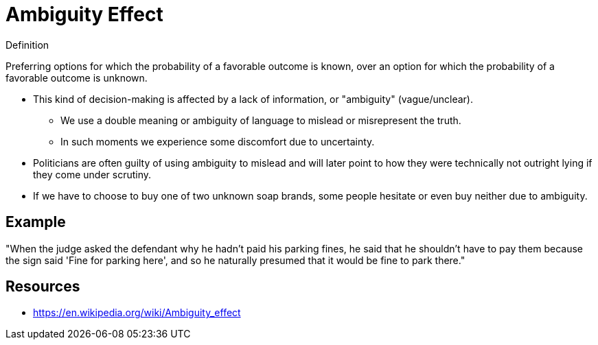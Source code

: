 = Ambiguity Effect

.Definition
****
Preferring options for which the probability of a favorable outcome is known, over an option for which the probability of a favorable outcome is unknown.
****

* This kind of decision-making is affected by a lack of information, or "ambiguity" (vague/unclear).
** We use a double meaning or ambiguity of language to mislead or misrepresent the truth.
** In such moments we experience some discomfort due to uncertainty.
* Politicians are often guilty of using ambiguity to mislead and will later point to how they were technically not outright lying if they come under scrutiny.
* If we have to choose to buy one of two unknown soap brands, some people hesitate or even buy neither due to ambiguity.

== Example

"When the judge asked the defendant why he hadn't paid his parking fines, he said that he shouldn't have to pay them because the sign said 'Fine for parking here', and so he naturally presumed that it would be fine to park there."

== Resources

* https://en.wikipedia.org/wiki/Ambiguity_effect
